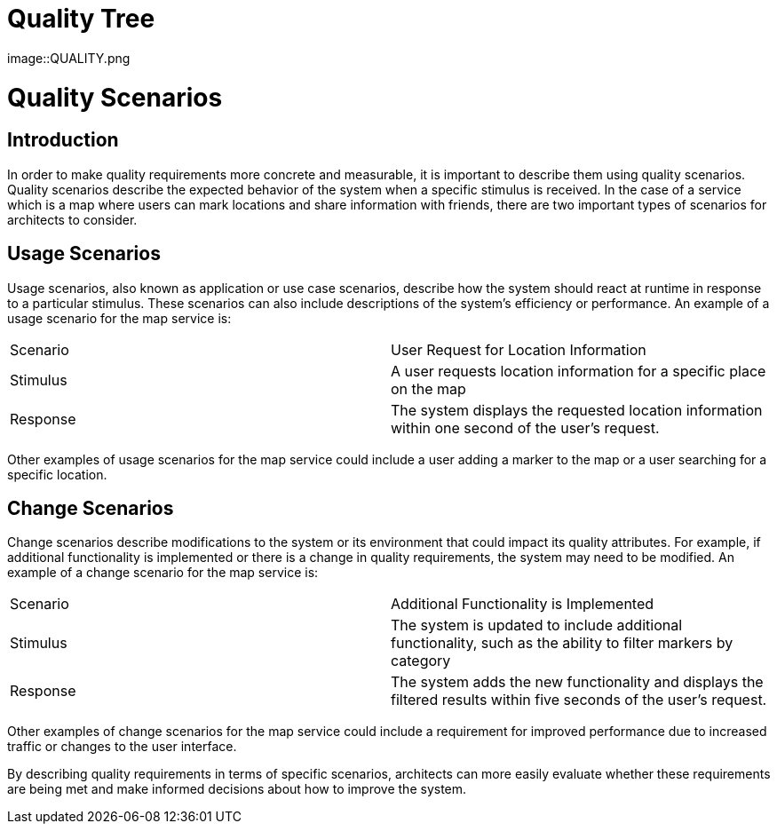 = Quality Tree

image::QUALITY.png

= Quality Scenarios

== Introduction

In order to make quality requirements more concrete and measurable, it is important to describe them using quality scenarios. Quality scenarios describe the expected behavior of the system when a specific stimulus is received. In the case of a service which is a map where users can mark locations and share information with friends, there are two important types of scenarios for architects to consider.

== Usage Scenarios

Usage scenarios, also known as application or use case scenarios, describe how the system should react at runtime in response to a particular stimulus. These scenarios can also include descriptions of the system's efficiency or performance. An example of a usage scenario for the map service is:

|===
|Scenario | User Request for Location Information
|Stimulus | A user requests location information for a specific place on the map
|Response | The system displays the requested location information within one second of the user's request.
|===

Other examples of usage scenarios for the map service could include a user adding a marker to the map or a user searching for a specific location.

== Change Scenarios

Change scenarios describe modifications to the system or its environment that could impact its quality attributes. For example, if additional functionality is implemented or there is a change in quality requirements, the system may need to be modified. An example of a change scenario for the map service is:

|===
|Scenario | Additional Functionality is Implemented
|Stimulus | The system is updated to include additional functionality, such as the ability to filter markers by category
|Response | The system adds the new functionality and displays the filtered results within five seconds of the user's request.
|===

Other examples of change scenarios for the map service could include a requirement for improved performance due to increased traffic or changes to the user interface.

By describing quality requirements in terms of specific scenarios, architects can more easily evaluate whether these requirements are being met and make informed decisions about how to improve the system.
